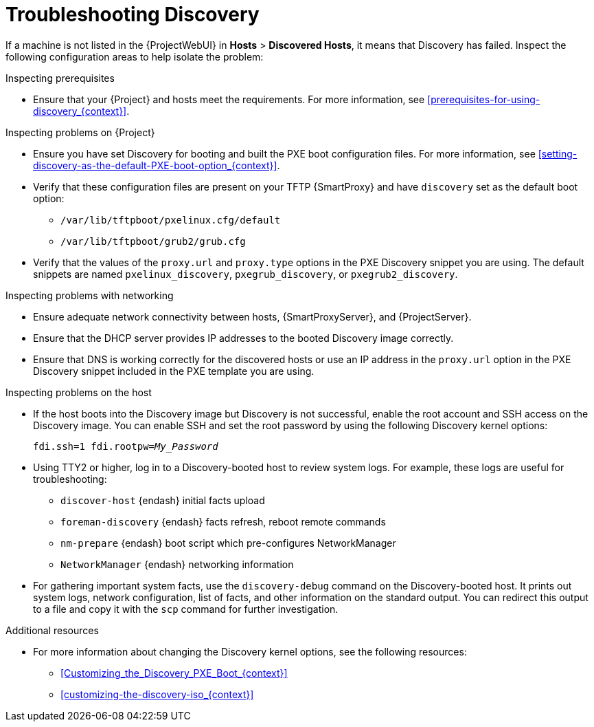 [id="Troubleshooting_Discovery_{context}"]
= Troubleshooting Discovery

If a machine is not listed in the {ProjectWebUI} in *Hosts* > *Discovered Hosts*, it means that Discovery has failed.
Inspect the following configuration areas to help isolate the problem:

.Inspecting prerequisites
* Ensure that your {Project} and hosts meet the requirements.
For more information, see xref:prerequisites-for-using-discovery_{context}[].

.Inspecting problems on {Project}
* Ensure you have set Discovery for booting and built the PXE boot configuration files.
For more information, see xref:setting-discovery-as-the-default-PXE-boot-option_{context}[].
* Verify that these configuration files are present on your TFTP {SmartProxy} and have `discovery` set as the default boot option:
** `/var/lib/tftpboot/pxelinux.cfg/default`
** `/var/lib/tftpboot/grub2/grub.cfg`
* Verify that the values of the `proxy.url` and `proxy.type` options in the PXE Discovery snippet you are using.
The default snippets are named `pxelinux_discovery`, `pxegrub_discovery`, or `pxegrub2_discovery`.

.Inspecting problems with networking
* Ensure adequate network connectivity between hosts, {SmartProxyServer}, and {ProjectServer}.
* Ensure that the DHCP server provides IP addresses to the booted Discovery image correctly.
* Ensure that DNS is working correctly for the discovered hosts or use an IP address in the `proxy.url` option in the PXE Discovery snippet included in the PXE template you are using.

.Inspecting problems on the host
* If the host boots into the Discovery image but Discovery is not successful, enable the root account and SSH access on the Discovery image.
You can enable SSH and set the root password by using the following Discovery kernel options:
+
[options="nowrap" subs="+quotes,verbatim"]
----
fdi.ssh=1 fdi.rootpw=_My_Password_
----
* Using TTY2 or higher, log in to a Discovery-booted host to review system logs.
For example, these logs are useful for troubleshooting:

** `discover-host` {endash} initial facts upload
** `foreman-discovery` {endash} facts refresh, reboot remote commands
** `nm-prepare` {endash} boot script which pre-configures NetworkManager
** `NetworkManager` {endash} networking information
* For gathering important system facts, use the `discovery-debug` command on the Discovery-booted host.
It prints out system logs, network configuration, list of facts, and other information on the standard output.
You can redirect this output to a file and copy it with the `scp` command for further investigation.

.Additional resources
* For more information about changing the Discovery kernel options, see the following resources:

** xref:Customizing_the_Discovery_PXE_Boot_{context}[]
** xref:customizing-the-discovery-iso_{context}[]
